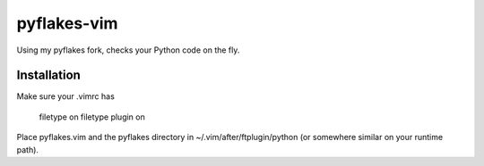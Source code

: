 pyflakes-vim
============

Using my pyflakes fork, checks your Python code on the fly.

Installation
------------

Make sure your .vimrc has

    filetype on
    filetype plugin on

Place pyflakes.vim and the pyflakes directory in ~/.vim/after/ftplugin/python
(or somewhere similar on your runtime path).

